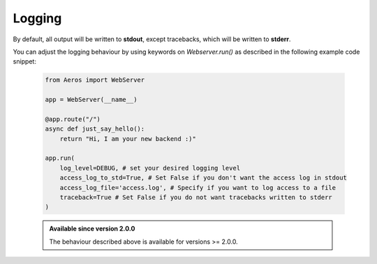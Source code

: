 Logging
===========================================================

By default, all output will be written to **stdout**,
except tracebacks, which will be written to **stderr**.

You can adjust the logging behaviour by using keywords on `Webserver.run()`
as described in the following example code snippet:

    .. code-block::

        from Aeros import WebServer

        app = WebServer(__name__)

        @app.route("/")
        async def just_say_hello():
            return "Hi, I am your new backend :)"

        app.run(
            log_level=DEBUG, # set your desired logging level
            access_log_to_std=True, # Set False if you don't want the access log in stdout
            access_log_file='access.log', # Specify if you want to log access to a file
            traceback=True # Set False if you do not want tracebacks written to stderr
        )

    .. admonition:: Available since version 2.0.0

        The behaviour described above is available for versions >= 2.0.0.
